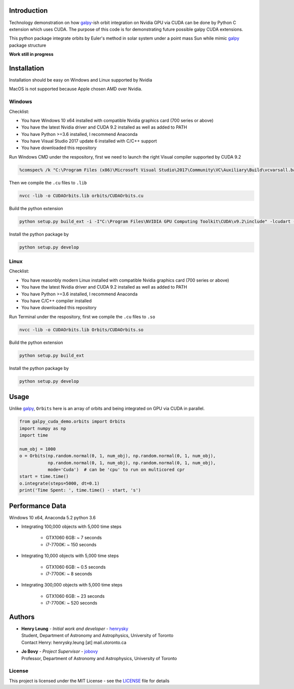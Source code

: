 
Introduction
==============

Technology demonstration on how `galpy`_-ish orbit integration on Nvidia GPU via CUDA can be done by Python C extension which uses CUDA.
The purpose of this code is for demonstrating future possible galpy CUDA extensions.

This python package integrate orbits by Euler's method in solar system under a point mass Sun while mimic `galpy`_ package structure

**Work still in progress**

Installation
=================

Installation should be easy on Windows and Linux supported by Nvidia

MacOS is not supported because Apple chosen AMD over Nvidia.

Windows
--------

Checklist:

- You have Windows 10 x64 installed with compatible Nvidia graphics card (700 series or above)
- You have the latest Nvidia driver and CUDA 9.2 installed as well as added to PATH
- You have Python >=3.6 installed, I recommend Anaconda
- You have Visual Studio 2017 update 6 installed with C/C++ support
- You have downloaded this repository

Run Windows CMD under the respository, first we need to launch the right Visual compiler supported by CUDA 9.2

.. code-block:: bash

    %comspec% /k "C:\Program Files (x86)\Microsoft Visual Studio\2017\Community\VC\Auxiliary\Build\vcvarsall.bat" x64 -vcvars_ver=14.13

Then we compile the ``.cu`` files to ``.lib``

.. code-block:: bash

    nvcc -lib -o CUDAOrbits.lib orbits/CUDAOrbits.cu

Build the python extension

.. code-block:: bash

    python setup.py build_ext -i -I"C:\Program Files\NVIDIA GPU Computing Toolkit\CUDA\v9.2\include" -lcudart -L"C:\Program Files\NVIDIA GPU Computing Toolkit\CUDA\v9.2\lib\x64" --force clean

Install the python package by

.. code-block:: bash

    python setup.py develop

Linux
--------

Checklist:

- You have reasonbly modern Linux installed with compatible Nvidia graphics card (700 series or above)
- You have the latest Nvidia driver and CUDA 9.2 installed as well as added to PATH
- You have Python >=3.6 installed, I recommend Anaconda
- You have C/C++ compiler installed
- You have downloaded this repository

Run Terminal under the respository, first we compile the ``.cu`` files to ``.so``

.. code-block:: bash

    nvcc -lib -o CUDAOrbits.lib Orbits/CUDAOrbits.so

Build the python extension

.. code-block:: bash

    python setup.py build_ext

Install the python package by

.. code-block:: bash

    python setup.py develop

Usage
=======

Unlike `galpy`_, ``Orbits`` here is an array of orbits and being integrated on GPU via CUDA in parallel.

.. code-block:: python

    from galpy_cuda_demo.orbits import Orbits
    import numpy as np
    import time

    num_obj = 1000
    o = Orbits(np.random.normal(0, 1, num_obj), np.random.normal(0, 1, num_obj),
               np.random.normal(0, 1, num_obj), np.random.normal(0, 1, num_obj),
               mode='Cuda')  # can be 'cpu' to run on multicored cpr
    start = time.time()
    o.integrate(steps=5000, dt=0.1)
    print('Time Spent: ', time.time() - start, 's')

Performance Data
=================

Windows 10 x64, Anaconda 5.2 python 3.6

- Integrating 100,000 objects with 5,000 time steps

    - GTX1060 6GB: ~ 7 seconds
    - i7-7700K: ~ 150 seconds

- Integrating 10,000 objects with 5,000 time steps

    - GTX1060 6GB: ~ 0.5 seconds
    - i7-7700K: ~ 8 seconds

- Integrating 300,000 objects with 5,000 time steps

    - GTX1060 6GB: ~ 23 seconds
    - i7-7700K: ~ 520 seconds

Authors
=========
-  | **Henry Leung** - *Initial work and developer* - henrysky_
   | Student, Department of Astronomy and Astrophysics, University of Toronto
   | Contact Henry: henrysky.leung [at] mail.utoronto.ca

-  | **Jo Bovy** - *Project Supervisor* - jobovy_
   | Professor, Department of Astronomy and Astrophysics, University of Toronto

.. _henrysky: https://github.com/henrysky
.. _jobovy: https://github.com/jobovy

License
---------
This project is licensed under the MIT License - see the `LICENSE`_ file for details

.. _LICENSE: LICENSE
.. _galpy: https://github.com/jobovy/galpy
